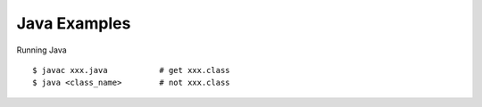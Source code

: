 ###########################################
Java Examples
###########################################

Running Java

::

      $ javac xxx.java           # get xxx.class
      $ java <class_name>        # not xxx.class
